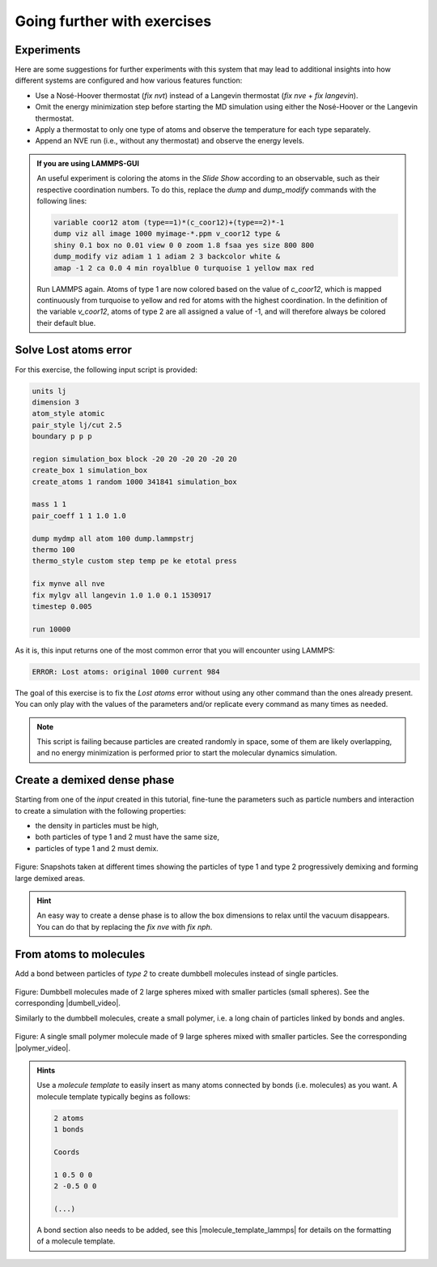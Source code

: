 Going further with exercises
============================

Experiments
-----------

Here are some suggestions for further experiments with this system that  
may lead to additional insights into how different systems are configured  
and how various features function:  

- Use a Nosé-Hoover thermostat (*fix nvt*) instead of a Langevin thermostat  
  (*fix nve* + *fix langevin*).  
- Omit the energy minimization step before starting the MD simulation using either  
  the Nosé-Hoover or the Langevin thermostat.  
- Apply a thermostat to only one type of atoms and observe the  
  temperature for each type separately.  
- Append an NVE run (i.e., without any thermostat) and observe the energy levels.  

.. admonition:: If you are using LAMMPS-GUI
    :class: gui

    An useful experiment is coloring the atoms in the *Slide Show* according
    to an observable, such as their respective coordination numbers. To do this,
    replace the *dump* and *dump_modify* commands with the following lines:

    .. code-block:: lammps

        variable coor12 atom (type==1)*(c_coor12)+(type==2)*-1
        dump viz all image 1000 myimage-*.ppm v_coor12 type &
        shiny 0.1 box no 0.01 view 0 0 zoom 1.8 fsaa yes size 800 800
        dump_modify viz adiam 1 1 adiam 2 3 backcolor white &
        amap -1 2 ca 0.0 4 min royalblue 0 turquoise 1 yellow max red

    Run LAMMPS again.  Atoms of type 1 are now colored based on the value
    of *c_coor12*, which is mapped continuously from turquoise to yellow
    and red for atoms with the highest coordination.
    In the definition of the variable *v_coor12*, atoms of type 2 are
    all assigned a value of -1, and will therefore always be colored their default blue.

Solve Lost atoms error
----------------------

For this exercise, the following input script is provided:
    
..  code-block:: lammps

    units lj
    dimension 3
    atom_style atomic
    pair_style lj/cut 2.5
    boundary p p p

    region simulation_box block -20 20 -20 20 -20 20
    create_box 1 simulation_box
    create_atoms 1 random 1000 341841 simulation_box

    mass 1 1
    pair_coeff 1 1 1.0 1.0

    dump mydmp all atom 100 dump.lammpstrj
    thermo 100
    thermo_style custom step temp pe ke etotal press

    fix mynve all nve
    fix mylgv all langevin 1.0 1.0 0.1 1530917
    timestep 0.005

    run 10000

As it is, this input returns one of the most common
error that you will encounter using LAMMPS:

..  code-block:: bash

    ERROR: Lost atoms: original 1000 current 984

The goal of this exercise is to fix the *Lost atoms* error without 
using any other command than the ones already present. You can 
only play with the values of the parameters and/or replicate every
command as many times as needed.

..  admonition:: Note
    :class: info

    This script is failing because particles are created randomly in space, some
    of them are likely overlapping, and no energy minimization is performed prior
    to start the molecular dynamics simulation.

Create a demixed dense phase
----------------------------

Starting from one of the *input* created in this tutorial, fine-tune the
parameters such as particle numbers and interaction to create a simulation
with the following properties:

- the density in particles must be high,
- both particles of type 1 and 2 must have the same size,
- particles of type 1 and 2 must demix. 

.. figure:: figures/demixing-light.png
    :alt: VMD/LAMMPS exercise molecular dynamics simulation: demixing lennard
          jones fluids
    :class: only-light

.. figure:: figures/demixing-dark.png
    :alt: VMD/LAMMPS exercise molecular dynamics simulation: demixing lennard
          jones fluids
    :class: only-dark

.. container:: figurelegend

    Figure: Snapshots taken at different times showing the particles of type 1 
    and type 2 progressively demixing and forming large demixed areas.  

..  admonition:: Hint
    :class: info

    An easy way to create a dense phase is to allow the box dimensions to relax
    until the vacuum disappears. You can do that by replacing the *fix nve* with *fix nph*.

From atoms to molecules
-----------------------

Add a bond between particles of *type 2* to create dumbbell molecules instead
of single particles.

.. figure:: figures/dumbell-dark.png
    :alt: Dumbbell Lennard-Jones molecules simulated using LAMMPS
    :class: only-dark

.. figure:: figures/dumbell-light.png
    :alt: Dumbbell Lennard-Jones molecules simulated using LAMMPS
    :class: only-light 

.. container:: figurelegend

    Figure: Dumbbell molecules made of 2 large spheres mixed with smaller
    particles (small spheres). See the corresponding |dumbell_video|.

.. |dumbell_video| raw:: html

    <a href="https://youtu.be/R_oHonOQi68" target="_blank">video</a>

Similarly to the dumbbell molecules, create a small polymer,
i.e. a long chain of particles linked by bonds and angles.

.. figure:: figures/polymer-dark.png
    :alt: Polymer Lennard-Jones molecules simulated using LAMMPS
    :class: only-dark

.. figure:: figures/polymer-light.png
    :alt: Polymer Lennard-Jones molecules simulated using LAMMPS
    :class: only-light 

.. container:: figurelegend

    Figure: A single small polymer molecule made of 9 large spheres mixed with
    smaller particles. See the corresponding |polymer_video|.

.. |polymer_video| raw:: html

    <a href="https://youtu.be/LfqcfP3ZQcY" target="_blank">video</a>

.. admonition:: Hints
    :class: info

    Use a *molecule template* to easily insert as many atoms connected
    by bonds (i.e. molecules) as you want. A molecule template typically
    begins as follows:

    ..  code-block:: lammps

        2 atoms
        1 bonds

        Coords

        1 0.5 0 0
        2 -0.5 0 0

        (...)

    A bond section also needs to be added, see this
    |molecule_template_lammps| for details on the formatting of a
    molecule template.

.. |molecule_template_lammps| raw:: html

    <a href="https://docs.lammps.org/molecule.html" target="_blank">page</a>
